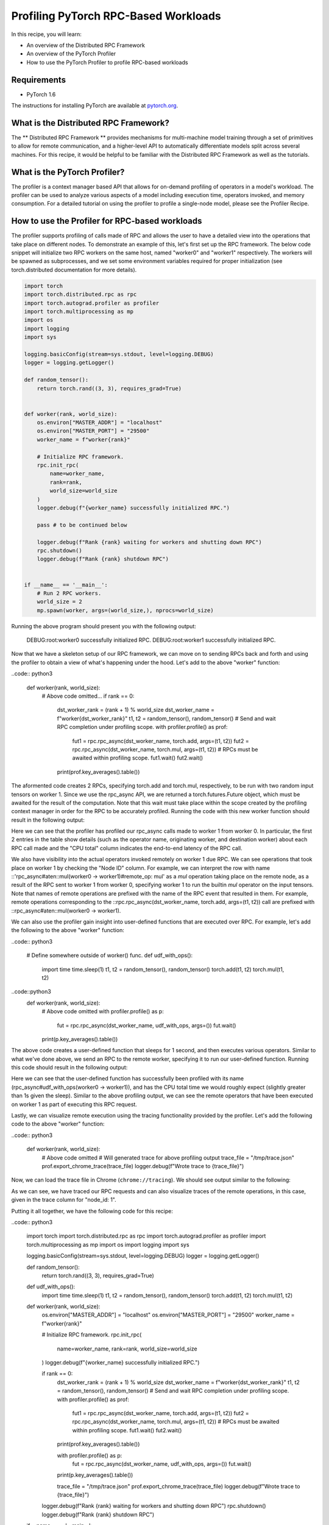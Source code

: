 Profiling PyTorch RPC-Based Workloads
======================================

In this recipe, you will learn:

-  An overview of the Distributed RPC Framework
-  An overview of the PyTorch Profiler
-  How to use the PyTorch Profiler to profile RPC-based workloads

Requirements
------------

-  PyTorch 1.6

The instructions for installing PyTorch are
available at `pytorch.org`_.

What is the Distributed RPC Framework?
---------------------------------------

The ** Distributed RPC Framework ** provides mechanisms for multi-machine model
training through a set of primitives to allow for remote communication, and a 
higher-level API to automatically differentiate models split across several machines.
For this recipe, it would be helpful to be familiar with the Distributed RPC Framework
as well as the tutorials. 

What is the PyTorch Profiler?
---------------------------------------
The profiler is a context manager based API that allows for on-demand profiling of
operators in a model's workload. The profiler can be used to analyze various aspects
of a model including execution time, operators invoked, and memory consumption. For a
detailed tutorial on using the profiler to profile a single-node model, please see the
Profiler Recipe.



How to use the Profiler for RPC-based workloads
-----------------------------------------------

The profiler supports profiling of calls made of RPC and allows the user to have a
detailed view into the operations that take place on different nodes. To demonstrate an
example of this, let's first set up the RPC framework. The below code snippet will initialize
two RPC workers on the same host, named "worker0" and "worker1" respectively. The workers will
be spawned as subprocesses, and we set some environment variables required for proper
initialization (see torch.distributed documentation for more details).

.. code:: python3

  import torch
  import torch.distributed.rpc as rpc
  import torch.autograd.profiler as profiler
  import torch.multiprocessing as mp
  import os
  import logging
  import sys

  logging.basicConfig(stream=sys.stdout, level=logging.DEBUG)
  logger = logging.getLogger()

  def random_tensor():
      return torch.rand((3, 3), requires_grad=True)


  def worker(rank, world_size):
      os.environ["MASTER_ADDR"] = "localhost"
      os.environ["MASTER_PORT"] = "29500"
      worker_name = f"worker{rank}"

      # Initialize RPC framework.
      rpc.init_rpc(
          name=worker_name,
          rank=rank,
          world_size=world_size
      )
      logger.debug(f"{worker_name} successfully initialized RPC.")

      pass # to be continued below

      logger.debug(f"Rank {rank} waiting for workers and shutting down RPC")
      rpc.shutdown()
      logger.debug(f"Rank {rank} shutdown RPC")


  if __name__ == '__main__':
      # Run 2 RPC workers.
      world_size = 2
      mp.spawn(worker, args=(world_size,), nprocs=world_size)

Running the above program should present you with the following output:

..

  DEBUG:root:worker0 successfully initialized RPC.
  DEBUG:root:worker1 successfully initialized RPC.

Now that we have a skeleton setup of our RPC framework, we can move on to 
sending RPCs back and forth and using the profiler to obtain a view of what's
happening under the hood. Let's add to the above "worker" function:

..code:: python3

    def worker(rank, world_size):
        # Above code omitted...
        if rank == 0:
            dst_worker_rank = (rank + 1) % world_size
            dst_worker_name = f"worker{dst_worker_rank}"
            t1, t2 = random_tensor(), random_tensor() 
            # Send and wait RPC completion under profiling scope.
            with profiler.profile() as prof:
                fut1 = rpc.rpc_async(dst_worker_name, torch.add, args=(t1, t2))
                fut2 = rpc.rpc_async(dst_worker_name, torch.mul, args=(t1, t2))
                # RPCs must be awaited within profiling scope.
                fut1.wait()
                fut2.wait()

            print(prof.key_averages().table())

The aformented code creates 2 RPCs, specifying torch.add and torch.mul, respectively, 
to be run with two random input tensors on worker 1. Since we use the rpc_async API, 
we are returned a torch.futures.Future object, which must be awaited for the result
of the computation. Note that this wait must take place within the scope created by
the profiling context manager in order for the RPC to be accurately profiled. Running
the code with this new worker function should result in the following output:

..
  # Some columns are omitted for brevity, exact output subject to randomness
  ----------------------------------------------------------------  ---------------  ---------------  ---------------  ---------------  ---------------  ---------------  ---------------  
  Name                                                              Self CPU total %  Self CPU total   CPU total %      CPU total        CPU time avg     Number of Calls  Node ID          
  ----------------------------------------------------------------  ---------------  ---------------  ---------------  ---------------  ---------------  ---------------  ---------------  
  rpc_async#aten::add(worker0 -> worker1)                           0.00%            0.000us          0                20.462ms         20.462ms         1                0                         
  rpc_async#aten::mul(worker0 -> worker1)                           0.00%            0.000us          0                5.712ms          5.712ms          1                0                
  rpc_async#aten::mul(worker0 -> worker1)#remote_op: mul            1.84%            206.864us        2.69%            302.162us        151.081us        2                1                
  rpc_async#aten::add(worker0 -> worker1)#remote_op: add            1.41%            158.501us        1.57%            176.924us        176.924us        1                1                
  rpc_async#aten::mul(worker0 -> worker1)#remote_op: output_nr      0.04%            4.980us          0.04%            4.980us          2.490us          2                1                
  rpc_async#aten::mul(worker0 -> worker1)#remote_op: is_leaf        0.07%            7.806us          0.07%            7.806us          1.952us          4                1                
  rpc_async#aten::add(worker0 -> worker1)#remote_op: empty          0.16%            18.423us         0.16%            18.423us         18.423us         1                1                
  rpc_async#aten::mul(worker0 -> worker1)#remote_op: empty          0.14%            15.712us         0.14%            15.712us         15.712us         1                1                
  ----------------------------------------------------------------  ---------------  ---------------  ---------------  ---------------  ---------------  ---------------  ---------------  
  Self CPU time total: 11.237ms

Here we can see that the profiler has profiled our rpc_async calls made to worker 1
from worker 0. In particular, the first 2 entries in the table show details (such as
the operator name, originating worker, and destination worker) about each RPC call made
and the "CPU total" column indicates the end-to-end latency of the RPC call. 

We also have visibility into the actual operators invoked remotely on worker 1 due RPC.
We can see operations that took place on worker 1 by checking the "Node ID" column. For 
example, we can interpret the row with name ::'rpc_async#aten::mul(worker0 -> worker1)#remote_op: mul'
as a `mul` operation taking place on the remote node, as a result of the RPC sent to worker 1
from worker 0, specifying worker 1 to run the builtin `mul` operator on the input tensors.
Note that names of remote operations are prefixed with the name of the RPC event that resulted
in them. For example, remote operations corresponding to the ::rpc.rpc_async(dst_worker_name, torch.add, args=(t1, t2))
call are prefixed with ::rpc_async#aten::mul(worker0 -> worker1).

We can also use the profiler gain insight into user-defined functions that are executed over RPC. 
For example, let's add the following to the above "worker" function:

..code:: python3

  # Define somewhere outside of worker() func.
  def udf_with_ops():
      import time
      time.sleep(1)
      t1, t2 = random_tensor(), random_tensor()
      torch.add(t1, t2)
      torch.mul(t1, t2)

..code::python3
  def worker(rank, world_size):
      # Above code omitted
      with profiler.profile() as p:
          fut = rpc.rpc_async(dst_worker_name, udf_with_ops, args=())
          fut.wait()
      print(p.key_averages().table())

The above code creates a user-defined function that sleeps for 1 second, and then executes various
operators. Similar to what we've done above, we send an RPC to the remote worker, specifying it to
run our user-defined function. Running this code should result in the following output:

..
  # Exact output subject to randomness
  --------------------------------------------------------------------  ---------------  ---------------  ---------------  ---------------  ---------------  ---------------  ---------------  
  Name                                                                  Self CPU total %  Self CPU total   CPU total %      CPU total        CPU time avg     Number of Calls  Node ID          
  --------------------------------------------------------------------  ---------------  ---------------  ---------------  ---------------  ---------------  ---------------  ---------------  
  rpc_async#udf_with_ops(worker0 -> worker1)                            0.00%            0.000us          0                1.008s           1.008s           1                0                
  rpc_async#udf_with_ops(worker0 -> worker1)#remote_op: rand            12.58%           80.037us         47.09%           299.589us        149.795us        2                1                
  rpc_async#udf_with_ops(worker0 -> worker1)#remote_op: empty           15.40%           98.013us         15.40%           98.013us         24.503us         4                1                
  rpc_async#udf_with_ops(worker0 -> worker1)#remote_op: uniform_        22.85%           145.358us        23.87%           151.870us        75.935us         2                1                
  rpc_async#udf_with_ops(worker0 -> worker1)#remote_op: is_complex      1.02%            6.512us          1.02%            6.512us          3.256us          2                1                
  rpc_async#udf_with_ops(worker0 -> worker1)#remote_op: add             25.80%           164.179us        28.43%           180.867us        180.867us        1                1                
  rpc_async#udf_with_ops(worker0 -> worker1)#remote_op: mul             20.48%           130.293us        31.43%           199.949us        99.975us         2                1                
  rpc_async#udf_with_ops(worker0 -> worker1)#remote_op: output_nr       0.71%            4.506us          0.71%            4.506us          2.253us          2                1                
  rpc_async#udf_with_ops(worker0 -> worker1)#remote_op: is_leaf         1.16%            7.367us          1.16%            7.367us          1.842us          4                1                
  --------------------------------------------------------------------  ---------------  ---------------  ---------------  ---------------  ---------------  ---------------  ---------------  

Here we can see that the user-defined function has successfully been profiled with its name
(rpc_async#udf_with_ops(worker0 -> worker1)), and has the CPU total time we would roughly expect
(slightly greater than 1s given the sleep). Similar to the above profiling output, we can see the
remote operators that have been executed on worker 1 as part of executing this RPC request.

Lastly, we can visualize remote execution using the tracing functionality provided by the profiler.
Let's add the following code to the above "worker" function:

..code:: python3

    def worker(rank, world_size):
        # Above code omitted
        # Will generated trace for above profiling output
        trace_file = "/tmp/trace.json"
        prof.export_chrome_trace(trace_file)
        logger.debug(f"Wrote trace to {trace_file}")

Now, we can load the trace file in Chrome (``chrome://tracing``). We should see output similar to
the following:

.. image:: ../_static/img/rpc_trace_img.png
   :scale: 25 %

As we can see, we have traced our RPC requests and can also visualize traces of the remote operations,
in this case, given in the trace column for "node_id: 1".

Putting it all together, we have the following code for this recipe:

..code:: python3

    import torch
    import torch.distributed.rpc as rpc
    import torch.autograd.profiler as profiler
    import torch.multiprocessing as mp
    import os
    import logging
    import sys

    logging.basicConfig(stream=sys.stdout, level=logging.DEBUG)
    logger = logging.getLogger()

    def random_tensor():
      return torch.rand((3, 3), requires_grad=True)

    def udf_with_ops():
      import time
      time.sleep(1)
      t1, t2 = random_tensor(), random_tensor()
      torch.add(t1, t2)
      torch.mul(t1, t2)

    def worker(rank, world_size):
      os.environ["MASTER_ADDR"] = "localhost"
      os.environ["MASTER_PORT"] = "29500"
      worker_name = f"worker{rank}"

      # Initialize RPC framework.
      rpc.init_rpc(
          name=worker_name,
          rank=rank,
          world_size=world_size
      )
      logger.debug(f"{worker_name} successfully initialized RPC.")

      if rank == 0:
        dst_worker_rank = (rank + 1) % world_size
        dst_worker_name = f"worker{dst_worker_rank}"
        t1, t2 = random_tensor(), random_tensor()
        # Send and wait RPC completion under profiling scope.
        with profiler.profile() as prof:
            fut1 = rpc.rpc_async(dst_worker_name, torch.add, args=(t1, t2))
            fut2 = rpc.rpc_async(dst_worker_name, torch.mul, args=(t1, t2))
            # RPCs must be awaited within profiling scope.
            fut1.wait()
            fut2.wait()
        print(prof.key_averages().table())

        with profiler.profile() as p:
            fut = rpc.rpc_async(dst_worker_name, udf_with_ops, args=())
            fut.wait()

        print(p.key_averages().table())

        trace_file = "/tmp/trace.json"
        prof.export_chrome_trace(trace_file)
        logger.debug(f"Wrote trace to {trace_file}")


      logger.debug(f"Rank {rank} waiting for workers and shutting down RPC")
      rpc.shutdown()
      logger.debug(f"Rank {rank} shutdown RPC")



    if __name__ == '__main__':
      # Run 2 RPC workers.
      world_size = 2
      mp.spawn(worker, args=(world_size,), nprocs=world_size)


Learn More
-------------------

-  `pytorch.org`_ for installation instructions, and more documentation
   and tutorials.
-  `Introduction to TorchScript tutorial`_ for a deeper initial
   exposition of TorchScript
-  `Full TorchScript documentation`_ for complete TorchScript language
   and API reference

.. _pytorch.org: https://pytorch.org/
.. _Introduction to TorchScript tutorial: https://pytorch.org/tutorials/beginner/Intro_to_TorchScript_tutorial.html
.. _Full TorchScript documentation: https://pytorch.org/docs/stable/jit.html
.. _Loading A TorchScript Model in C++ tutorial: https://pytorch.org/tutorials/advanced/cpp_export.html
.. _full TorchScript documentation: https://pytorch.org/docs/stable/jit.html
